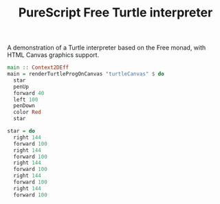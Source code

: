 #+title: PureScript Free Turtle interpreter

A demonstration of a Turtle interpreter based on the Free monad, with HTML Canvas graphics support.

[[file:img/two-stars.png]]

#+BEGIN_SRC purescript
main :: Context2DEff
main = renderTurtleProgOnCanvas "turtleCanvas" $ do
  star
  penUp
  forward 40
  left 100
  penDown
  color Red
  star

star = do
  right 144
  forward 100
  right 144
  forward 100
  right 144
  forward 100
  right 144
  forward 100
  right 144
  forward 100
#+END_SRC

